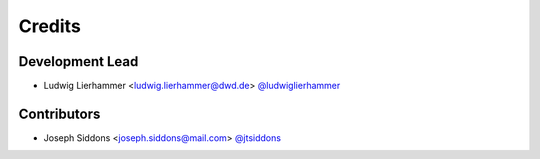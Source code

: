 
=======
Credits
=======

Development Lead
----------------

* Ludwig Lierhammer <ludwig.lierhammer@dwd.de> `@ludwiglierhammer <https://github.com/ludwiglierhammer>`_

Contributors
------------

* Joseph Siddons <joseph.siddons@mail.com> `@jtsiddons <https://github.com/jtsiddons>`_

